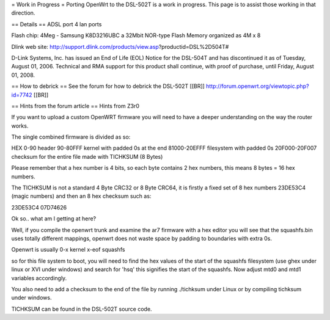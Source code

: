 = Work in Progress =
Porting OpenWrt to the DSL-502T is a work in progress. This page is to assist those working in that direction.

== Details ==
ADSL port
4 lan ports

Flash chip: 4Meg - Samsung K8D3216UBC a 32Mbit NOR-type Flash Memory organized as 4M x 8 

Dlink web site: http://support.dlink.com/products/view.asp?productid=DSL%2D504T#

D-Link Systems, Inc. has issued an End of Life (EOL) Notice for the DSL-504T and has discontinued it as of Tuesday, August 01, 2006. Technical and RMA support for this product shall continue, with proof of purchase, until Friday, August 01, 2008.

== How to debrick ==
See the forum for how to debrick the DSL-502T [[BR]]
http://forum.openwrt.org/viewtopic.php?id=7742 [[BR]]

== Hints from the forum article ==
Hints from Z3r0 

If you want to upload a custom OpenWRT firmware you will need to have a deeper understanding on the way the router works.

The single combined firmware is divided as so:

HEX
0-90 header
90-80FFF kernel with padded 0s at the end
81000-20EFFF filesystem with padded 0s
20F000-20F007 checksum for the entire file made with TICHKSUM (8 Bytes)

Please remember that a hex number is 4 bits, so each byte contains 2 hex numbers, this means 8 bytes = 16 hex numbers.

The TICHKSUM is not a standard 4 Byte CRC32 or 8 Byte CRC64, it is firstly a fixed set of 8 hex numbers 23DE53C4 (magic numbers) and then an 8 hex checksum such as:

23DE53C4 07D74626

Ok so.. what am I getting at here?

Well, if you compile the openwrt trunk and examine the ar7 firmware with a hex editor you will see that the squashfs.bin uses totally different mappings, openwrt does not waste space by padding to boundaries with extra 0s.

Openwrt is usually
0-x kernel
x-eof squashfs

so for this file system to boot, you will need to find the hex values of the start of the squashfs filesystem (use ghex under linux or XVI under windows) and search for 'hsq' this signifies the start of the squashfs. Now adjust mtd0 and mtd1 variables accordingly.

You also need to add a checksum to the end of the file by running ./tichksum under Linux or by compiling tichksum under windows.

TICHKSUM can be found in the DSL-502T source code.
